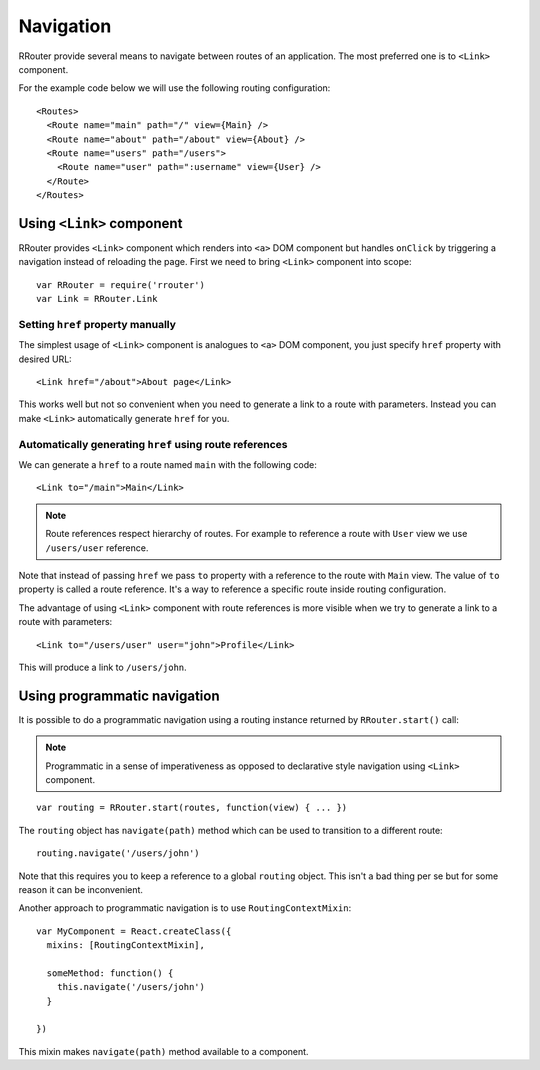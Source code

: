 Navigation
==========

RRouter provide several means to navigate between routes of an application. The
most preferred one is to ``<Link>`` component.

For the example code below we will use the following routing configuration::

  <Routes>
    <Route name="main" path="/" view={Main} />
    <Route name="about" path="/about" view={About} />
    <Route name="users" path="/users">
      <Route name="user" path=":username" view={User} />
    </Route>
  </Routes>

Using ``<Link>`` component
--------------------------

RRouter provides ``<Link>`` component which renders into ``<a>`` DOM component
but handles ``onClick`` by triggering a navigation instead of reloading the
page. First we need to bring ``<Link>`` component into scope::

  var RRouter = require('rrouter')
  var Link = RRouter.Link

Setting ``href`` property manually
~~~~~~~~~~~~~~~~~~~~~~~~~~~~~~~~~~

The simplest usage of ``<Link>`` component is analogues to ``<a>`` DOM
component, you just specify ``href`` property with desired URL::

  <Link href="/about">About page</Link>

This works well but not so convenient when you need to generate a link to a
route with parameters. Instead you can make ``<Link>`` automatically generate
``href`` for you.

Automatically generating ``href`` using route references
~~~~~~~~~~~~~~~~~~~~~~~~~~~~~~~~~~~~~~~~~~~~~~~~~~~~~~~~

We can generate a ``href`` to a route named ``main`` with the following code::

  <Link to="/main">Main</Link>

.. note::
  :class: inline

  Route references respect hierarchy of routes. For example to reference a route
  with ``User`` view we use ``/users/user`` reference.

Note that instead of passing ``href`` we pass ``to`` property with a reference
to the route with ``Main`` view. The value of ``to`` property is called a route
reference. It's a way to reference a specific route inside routing
configuration.

The advantage of using ``<Link>`` component with route references is more
visible when we try to generate a link to a route with parameters::

  <Link to="/users/user" user="john">Profile</Link>

This will produce a link to ``/users/john``.

Using programmatic navigation
-----------------------------

It is possible to do a programmatic navigation using a routing instance returned
by ``RRouter.start()`` call:

.. note::
  :class: inline

  Programmatic in a sense of imperativeness as opposed to declarative style
  navigation using ``<Link>`` component.

::

  var routing = RRouter.start(routes, function(view) { ... })

The ``routing`` object has ``navigate(path)`` method which can be used to
transition to a different route::

  routing.navigate('/users/john')

Note that this requires you to keep a reference to a global ``routing`` object.
This isn't a bad thing per se but for some reason it can be inconvenient.

Another approach to programmatic navigation is to use ``RoutingContextMixin``::

  var MyComponent = React.createClass({
    mixins: [RoutingContextMixin],

    someMethod: function() {
      this.navigate('/users/john')
    }

  })

This mixin makes ``navigate(path)`` method available to a component.
